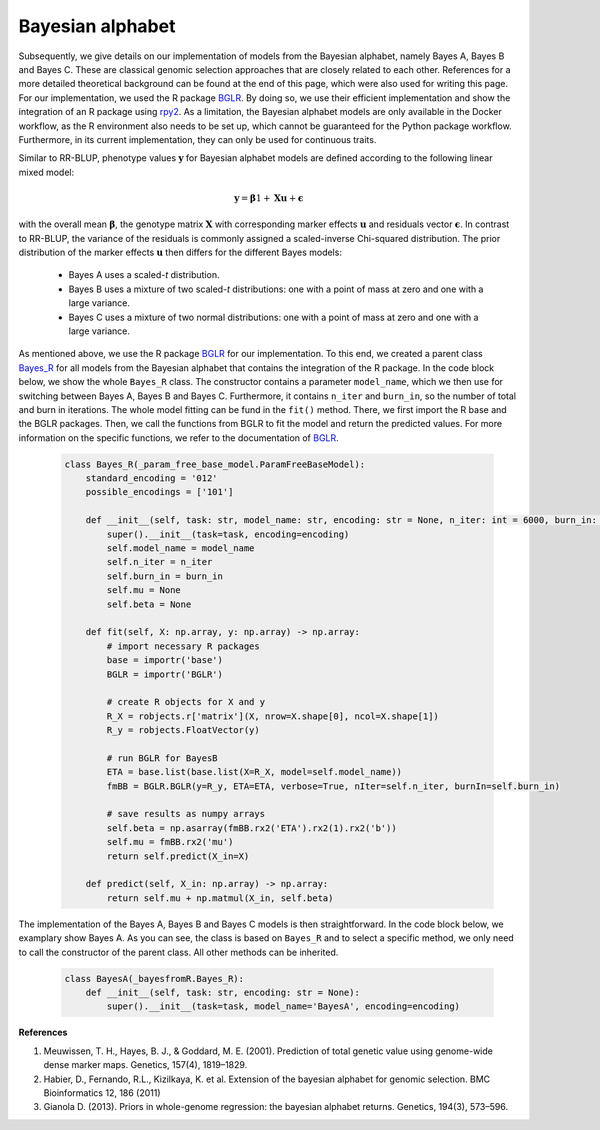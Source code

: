 Bayesian alphabet
=============================================
Subsequently, we give details on our implementation of models from the Bayesian alphabet, namely Bayes A, Bayes B and Bayes C.
These are classical genomic selection approaches that are closely related to each other.
References for a more detailed theoretical background can be found at the end of this page, which were also used for writing this page.
For our implementation, we used the R package `BGLR <https://cran.r-project.org/web/packages/BGLR/index.html>`_.
By doing so, we use their efficient implementation and show the integration of an R package using `rpy2 <https://rpy2.github.io/>`_.
As a limitation, the Bayesian alphabet models are only available in the Docker workflow, as the R environment also needs to be
set up, which cannot be guaranteed for the Python package workflow. Furthermore, in its current implementation, they can only be used for continuous traits.

Similar to RR-BLUP, phenotype values :math:`\mathbf{y}` for Bayesian alphabet models are defined according to the following linear mixed model:

    .. math::
        \mathbf{y} = \mathbf{\beta} 1 + \mathbf{Xu} + \mathbf{\epsilon}

with the overall mean :math:`\mathbf{\beta}`, the genotype matrix :math:`\mathbf{X}` with corresponding
marker effects :math:`\mathbf{u}` and residuals vector :math:`\mathbf{\epsilon}`.
In contrast to RR-BLUP, the variance of the residuals is commonly assigned a scaled-inverse Chi-squared distribution.
The prior distribution of the marker effects :math:`\mathbf{u}` then differs for the different Bayes models:

    * Bayes A uses a scaled-*t* distribution.
    * Bayes B uses a mixture of two scaled-*t* distributions: one with a point of mass at zero and one with a large variance.
    * Bayes C uses a mixture of two normal distributions: one with a point of mass at zero and one with a large variance.

As mentioned above, we use the R package `BGLR <https://cran.r-project.org/web/packages/BGLR/index.html>`_ for our implementation.
To this end, we created a parent class `Bayes_R <https://github.com/grimmlab/easyPheno/blob/main/easypheno/model/_bayesfromR.py>`_
for all models from the Bayesian alphabet that contains the integration of the R package.
In the code block below, we show the whole ``Bayes_R`` class. The constructor contains a parameter ``model_name``,
which we then use for switching between Bayes A, Bayes B and Bayes C. Furthermore, it contains ``n_iter`` and ``burn_in``,
so the number of total and burn in iterations. The whole model fitting can be fund in the ``fit()`` method.
There, we first import the R base and the BGLR packages. Then, we call the functions from BGLR to fit the model and
return the predicted values. For more information on the specific functions, we refer to the documentation of `BGLR <https://cran.r-project.org/web/packages/BGLR/index.html>`_.

    .. code-block::

        class Bayes_R(_param_free_base_model.ParamFreeBaseModel):
            standard_encoding = '012'
            possible_encodings = ['101']

            def __init__(self, task: str, model_name: str, encoding: str = None, n_iter: int = 6000, burn_in: int = 1000):
                super().__init__(task=task, encoding=encoding)
                self.model_name = model_name
                self.n_iter = n_iter
                self.burn_in = burn_in
                self.mu = None
                self.beta = None

            def fit(self, X: np.array, y: np.array) -> np.array:
                # import necessary R packages
                base = importr('base')
                BGLR = importr('BGLR')

                # create R objects for X and y
                R_X = robjects.r['matrix'](X, nrow=X.shape[0], ncol=X.shape[1])
                R_y = robjects.FloatVector(y)

                # run BGLR for BayesB
                ETA = base.list(base.list(X=R_X, model=self.model_name))
                fmBB = BGLR.BGLR(y=R_y, ETA=ETA, verbose=True, nIter=self.n_iter, burnIn=self.burn_in)

                # save results as numpy arrays
                self.beta = np.asarray(fmBB.rx2('ETA').rx2(1).rx2('b'))
                self.mu = fmBB.rx2('mu')
                return self.predict(X_in=X)

            def predict(self, X_in: np.array) -> np.array:
                return self.mu + np.matmul(X_in, self.beta)

The implementation of the Bayes A, Bayes B and Bayes C models is then straightforward. In the code block below, we examplary
show Bayes A. As you can see, the class is based on ``Bayes_R`` and to select a specific method, we only need to
call the constructor of the parent class. All other methods can be inherited.

    .. code-block::

        class BayesA(_bayesfromR.Bayes_R):
            def __init__(self, task: str, encoding: str = None):
                super().__init__(task=task, model_name='BayesA', encoding=encoding)


**References**

1. Meuwissen, T. H., Hayes, B. J., & Goddard, M. E. (2001). Prediction of total genetic value using genome-wide dense marker maps. Genetics, 157(4), 1819–1829.
2. Habier, D., Fernando, R.L., Kizilkaya, K. et al. Extension of the bayesian alphabet for genomic selection. BMC Bioinformatics 12, 186 (2011)
3. Gianola D. (2013). Priors in whole-genome regression: the bayesian alphabet returns. Genetics, 194(3), 573–596.